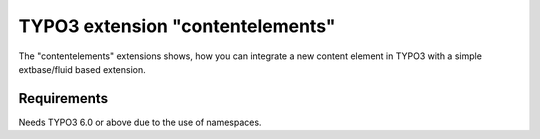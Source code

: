 TYPO3 extension "contentelements"
=================================

The "contentelements" extensions shows, how you can integrate a new content element in TYPO3 with a simple extbase/fluid based extension.

Requirements
------------
Needs TYPO3 6.0 or above due to the use of namespaces.
